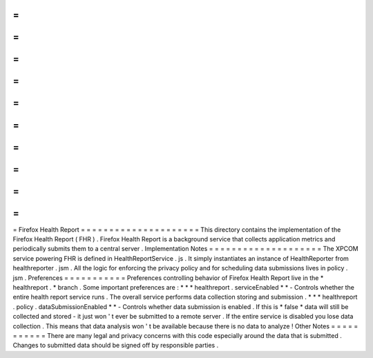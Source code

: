=
=
=
=
=
=
=
=
=
=
=
=
=
=
=
=
=
=
=
=
=
Firefox
Health
Report
=
=
=
=
=
=
=
=
=
=
=
=
=
=
=
=
=
=
=
=
=
This
directory
contains
the
implementation
of
the
Firefox
Health
Report
(
FHR
)
.
Firefox
Health
Report
is
a
background
service
that
collects
application
metrics
and
periodically
submits
them
to
a
central
server
.
Implementation
Notes
=
=
=
=
=
=
=
=
=
=
=
=
=
=
=
=
=
=
=
=
The
XPCOM
service
powering
FHR
is
defined
in
HealthReportService
.
js
.
It
simply
instantiates
an
instance
of
HealthReporter
from
healthreporter
.
jsm
.
All
the
logic
for
enforcing
the
privacy
policy
and
for
scheduling
data
submissions
lives
in
policy
.
jsm
.
Preferences
=
=
=
=
=
=
=
=
=
=
=
Preferences
controlling
behavior
of
Firefox
Health
Report
live
in
the
*
healthreport
.
*
branch
.
Some
important
preferences
are
:
*
*
*
healthreport
.
serviceEnabled
*
*
-
Controls
whether
the
entire
health
report
service
runs
.
The
overall
service
performs
data
collection
storing
and
submission
.
*
*
*
healthreport
.
policy
.
dataSubmissionEnabled
*
*
-
Controls
whether
data
submission
is
enabled
.
If
this
is
*
false
*
data
will
still
be
collected
and
stored
-
it
just
won
'
t
ever
be
submitted
to
a
remote
server
.
If
the
entire
service
is
disabled
you
lose
data
collection
.
This
means
that
data
analysis
won
'
t
be
available
because
there
is
no
data
to
analyze
!
Other
Notes
=
=
=
=
=
=
=
=
=
=
=
There
are
many
legal
and
privacy
concerns
with
this
code
especially
around
the
data
that
is
submitted
.
Changes
to
submitted
data
should
be
signed
off
by
responsible
parties
.
